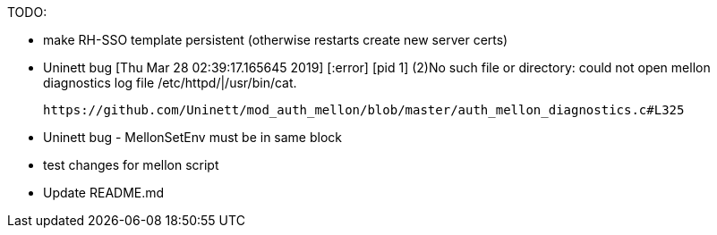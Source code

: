 TODO:

- make RH-SSO template persistent (otherwise restarts create new server certs)
- Uninett bug 
  [Thu Mar 28 02:39:17.165645 2019] [:error] [pid 1] (2)No such file or directory: could not open mellon diagnostics log file /etc/httpd/|/usr/bin/cat.

 https://github.com/Uninett/mod_auth_mellon/blob/master/auth_mellon_diagnostics.c#L325

- Uninett bug - MellonSetEnv must be in same block

- test changes for mellon script
- Update README.md
